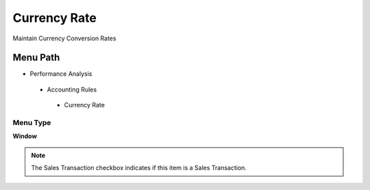 
.. _functional-guide/menu/currencyrate:

=============
Currency Rate
=============

Maintain Currency Conversion Rates

Menu Path
=========


* Performance Analysis

 * Accounting Rules

  * Currency Rate

Menu Type
---------
\ **Window**\ 

.. note::
    The Sales Transaction checkbox indicates if this item is a Sales Transaction.


.. seealso::
    :ref:`functional-guidewindow-currencyrate`
